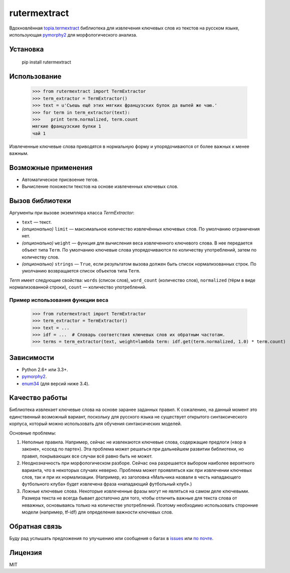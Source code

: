 =============
rutermextract
=============

Вдохновлённая `topia.termextract <https://pypi.python.org/pypi/topia.termextract/>`_ библиотека для извлечения ключевых слов из текстов на русском языке, использующая `pymorphy2 <http://pymorphy2.readthedocs.org/en/latest/>`_ для морфологического анализа.

Установка
=========

    pip install rutermextract    

Использование
=============

    >>> from rutermextract import TermExtractor
    >>> term_extractor = TermExtractor()
    >>> text = u'Съешь ещё этих мягких французских булок да выпей же чаю.'
    >>> for term in term_extractor(text):
    >>>    print term.normalized, term.count
    мягкие французские булки 1
    чай 1

Извлеченные ключевые слова приводятся в нормальную форму и упорядочиваются от более важных к менее важным.

Возможные применения
====================

* Автоматическое присвоение тегов.

* Вычисление похожести текстов на основе извлеченных ключевых слов.

Вызов библиотеки
================

Аргументы при вызове экземпляра класса `TermExtractor`:

* ``text`` — текст.

* *(опционально)* ``limit`` — максимальное количество извлечённых ключевых слов. По умолчанию ограничения нет.

* *(опционально)* ``weight`` — функция для вычисления веса извлеченного ключевого слова. В нее передается объект типа ``Term``. По умолчанию ключевые слова упорядочиваются по количеству употреблений, затем по количеству слов.

* *(опционально)* ``strings`` — ``True``, если результатом вызова должен быть список нормализованных строк. По умолчанию возвращается список объектов типа ``Term``.

`Term` имеет следующие свойства: ``words`` (список слов), ``word_count`` (количество слов), ``normalized`` (тёрм в виде нормализованной строки), ``count`` — количество употреблений.

Пример использования функции веса
---------------------------------

    >>> from rutermextract import TermExtractor
    >>> term_extractor = TermExtractor()
    >>> text = ...
    >>> idf = ...  # Словарь соответствия ключевых слов их обратным частотам.
    >>> terms = term_extractor(text, weight=lambda term: idf.get(term.normalized, 1.0) * term.count)

Зависимости
===========

* Python 2.6+ или 3.3+.

* `pymorphy2 <http://pymorphy2.readthedocs.org/en/latest/>`_.

* `enum34 <https://pypi.python.org/pypi/enum34>`_ (для версий ниже 3.4).

Качество работы
===============

Библиотека извлекает ключевые слова на основе заранее заданных правил. К сожалению, на данный момент это единственный возможный вариант, поскольку для русского языка не существует открытого синтаксического корпуса, который можно использовать для обучения синтаксических моделей.

Основные проблемы:

1. Неполные правила. Например, сейчас не извлекаются ключевые слова, содержащие предлоги («вор в законе», «сосед по парте»). Эта проблема может решаться при дальнейшем развитии библиотеки, но правил, покрывающих все случаи всё равно быть не может.

2. Неоднозначность при морфологическом разборе. Сейчас она разрешается выбором наиболее вероятного варианта, что в некоторых случаях неверно. Проблема может проявляться как при извлечении ключевых слов, так и при их нормализации. (Например, из заголовка «Мальчика назвали в честь нападающего футбольного клуба» будет извлечена фраза «нападающий футбольный клуб».)

3. Ложные ключевые слова. Некоторые извлеченные фразы могут не являться на самом деле ключевыми. Размера текста не всегда бывает достаточно для того, чтобы отличить важные для текста слова от неважных, основываясь только на количестве употреблений. Поэтому необходимо использовать сторонние модели (например, tf-idf) для определения важности ключевых слов.

Обратная связь
==============

Буду рад услышать предложения по улучшению или сообщения о багах в `issues <https://github.com/igor-shevchenko/rutermextract/issues>`_ или `по почте <mailto:mail@igorshevchenko.ru>`_.

Лицензия
========

MIT
